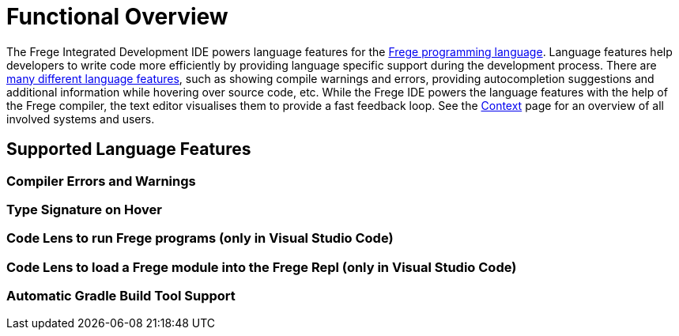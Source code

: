 ifdef::env-vscode[:imagesdir: ../assets/images]
:xrefstyle: short
= Functional Overview

The Frege Integrated Development IDE powers language features for the https://github.com/frege/frege[Frege programming language]. Language features help developers to write code more efficiently by providing language specific support during the development process. There are https://microsoft.github.io/language-server-protocol/specifications/lsp/3.17/specification/#languageFeatures[many different language features], such as showing compile warnings and errors, providing autocompletion suggestions and additional information while hovering over source code, etc. While the Frege IDE powers the language features with the help of the Frege compiler, the text editor visualises them to provide a fast feedback loop. See the xref:context.adoc[Context] page for an overview of all involved systems and users.   

== Supported Language Features
// TODO: add a quick description and screenshots for each feature and maybe a GIF for the code lens actions
=== Compiler Errors and Warnings

=== Type Signature on Hover
=== Code Lens to run Frege programs (only in Visual Studio Code)
=== Code Lens to load a Frege module into the Frege Repl (only in Visual Studio Code)
=== Automatic Gradle Build Tool Support
